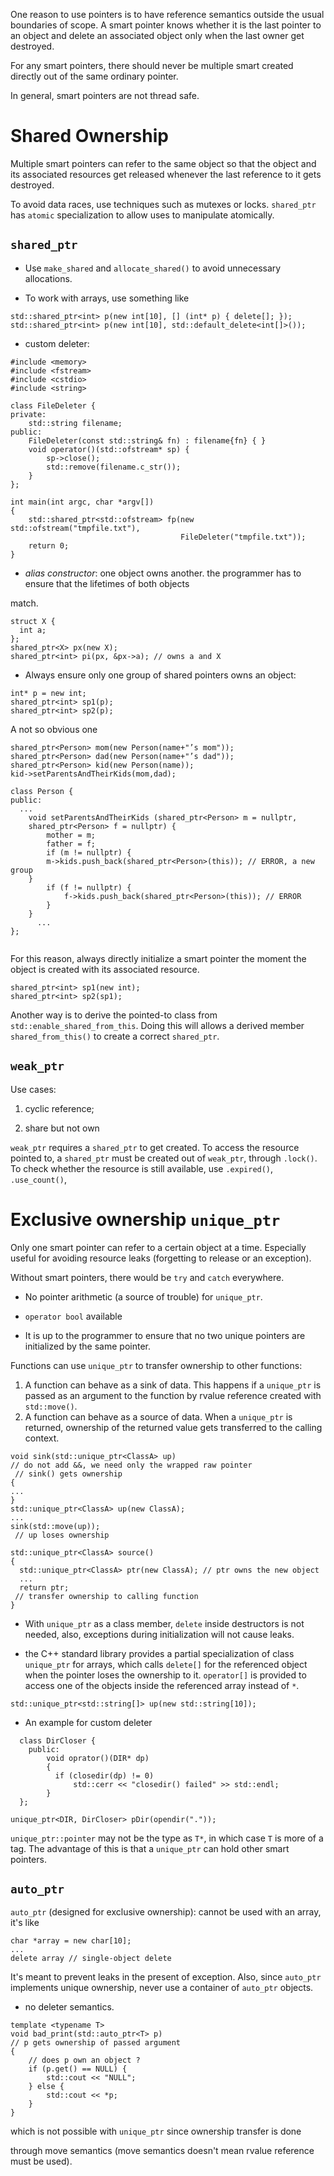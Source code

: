 One reason to use pointers is to have reference semantics outside the usual boundaries
of scope. A smart pointer knows whether it is the last pointer to an object and delete
an associated object only when the last owner get destroyed.

For any smart pointers, there should never be multiple smart created directly out of the 
same ordinary pointer. 

In general, smart pointers are not thread safe.

* Shared Ownership

Multiple smart pointers can refer to the same object so that the object
and its associated resources get released whenever the last reference to
it gets destroyed.

To avoid data races, use techniques such as mutexes or locks. 
=shared_ptr= has =atomic= specialization to allow uses to manipulate 
atomically.

** =shared_ptr=

- Use =make_shared= and =allocate_shared()= to avoid unnecessary allocations.

- To work with arrays, use something like

#+BEGIN_SRC C++
  std::shared_ptr<int> p(new int[10], [] (int* p) { delete[]; });
  std::shared_ptr<int> p(new int[10], std::default_delete<int[]>());
#+END_SRC

- custom deleter:

#+BEGIN_SRC C++
#include <memory>
#include <fstream>
#include <cstdio>
#include <string>

class FileDeleter {
private:
    std::string filename;
public:
    FileDeleter(const std::string& fn) : filename{fn} { }
    void operator()(std::ofstream* sp) {
        sp->close();
        std::remove(filename.c_str());
    }
};

int main(int argc, char *argv[])
{
    std::shared_ptr<std::ofstream> fp(new std::ofstream("tmpfile.txt"),
                                      FileDeleter("tmpfile.txt"));
    return 0;
}
#+END_SRC

- /alias constructor/: one object owns another. the programmer has to ensure that the lifetimes of both objects
match.

#+BEGIN_SRC C++
struct X {
  int a;
};
shared_ptr<X> px(new X);
shared_ptr<int> pi(px, &px->a); // owns a and X
#+END_SRC



- Always ensure only one group of shared pointers owns an object:

#+BEGIN_SRC C++
int* p = new int;
shared_ptr<int> sp1(p);
shared_ptr<int> sp2(p);
#+END_SRC

A not so obvious one

#+BEGIN_SRC C++
shared_ptr<Person> mom(new Person(name+"’s mom"));
shared_ptr<Person> dad(new Person(name+"’s dad"));
shared_ptr<Person> kid(new Person(name));
kid->setParentsAndTheirKids(mom,dad);

class Person {
public:
  ...
    void setParentsAndTheirKids (shared_ptr<Person> m = nullptr,
    shared_ptr<Person> f = nullptr) {
        mother = m;
        father = f;
        if (m != nullptr) {
        m->kids.push_back(shared_ptr<Person>(this)); // ERROR, a new group
    }
        if (f != nullptr) {
            f->kids.push_back(shared_ptr<Person>(this)); // ERROR
        }
    }
      ...
};

#+END_SRC

For this reason,  always directly initialize a smart pointer the moment
 the object is created with its associated resource.

#+BEGIN_SRC C++
shared_ptr<int> sp1(new int);
shared_ptr<int> sp2(sp1);
#+END_SRC

Another way is to derive the pointed-to class from =std::enable_shared_from_this=.
Doing this will allows a derived member =shared_from_this()= to create a
correct =shared_ptr=.



** =weak_ptr=

Use cases:

1. cyclic reference;

2. share but not own

=weak_ptr= requires a =shared_ptr= to get created. To access the resource
pointed to, a =shared_ptr= must be created out of =weak_ptr=, through =.lock()=.
To check whether the resource is still available, use =.expired()=, =.use_count()=, 


* Exclusive ownership =unique_ptr=

Only one smart pointer can refer to a certain object at a time. 
Especially useful for avoiding resource leaks (forgetting to release 
or an exception).

Without smart pointers, there would be =try= and =catch= everywhere.

- No pointer arithmetic (a source of trouble) for =unique_ptr=.

- =operator bool= available 

- It is up to the programmer to ensure that no two unique pointers
  are initialized by the same pointer.

Functions can use =unique_ptr= to transfer ownership to other functions:
  1. A function can behave as a sink of data. This happens if a =unique_ptr= is passed as an argument
     to the function by rvalue reference created with =std::move()=.
  2. A function can behave as a source of data. When a =unique_ptr= is returned, ownership of
    the returned value gets transferred to the calling context.

#+BEGIN_SRC C++
void sink(std::unique_ptr<ClassA> up) 
// do not add &&, we need only the wrapped raw pointer
 // sink() gets ownership
{
...
}
std::unique_ptr<ClassA> up(new ClassA);
...
sink(std::move(up));
 // up loses ownership

std::unique_ptr<ClassA> source()
{
  std::unique_ptr<ClassA> ptr(new ClassA); // ptr owns the new object
  ...
  return ptr;
 // transfer ownership to calling function
}
#+END_SRC

- With =unique_ptr= as a class member, =delete= inside destructors is not needed, 
  also, exceptions during initialization will not cause leaks.

- the C++ standard library provides a partial specialization of class =unique_ptr= for
  arrays, which calls =delete[]= for the referenced object when the pointer loses the ownership to it.
  =operator[]= is provided to access one of the objects inside the referenced array instead of =*=.

#+BEGIN_SRC C++
std::unique_ptr<std::string[]> up(new std::string[10]); 
#+END_SRC

- An example for custom deleter

#+BEGIN_SRC C++
  class DirCloser {
    public:
        void oprator()(DIR* dp) 
        {
          if (closedir(dp) != 0)
              std::cerr << "closedir() failed" >> std::endl;
        }
  };

unique_ptr<DIR, DirCloser> pDir(opendir("."));
#+END_SRC



=unique_ptr::pointer= may not be the type as =T*=, in which case =T= is more of a tag. The advantage
of this is that a =unique_ptr= can hold other smart pointers.

** =auto_ptr=

=auto_ptr= (designed for exclusive ownership): cannot be used with an
array, it's like

#+BEGIN_SRC C++
char *array = new char[10];
...
delete array // single-object delete
#+END_SRC

It's meant to prevent leaks in the present of exception. Also, since 
=auto_ptr= implements unique ownership, never use a container of =auto_ptr=
objects.

- no deleter semantics.

#+BEGIN_SRC C++
template <typename T>
void bad_print(std::auto_ptr<T> p)
// p gets ownership of passed argument
{
    // does p own an object ?
    if (p.get() == NULL) {
        std::cout << "NULL";
    } else {
        std::cout << *p;
    }
}
#+END_SRC

which is not possible with =unique_ptr= since ownership transfer is done

through move semantics (move semantics doesn't mean rvalue reference must
be used).
